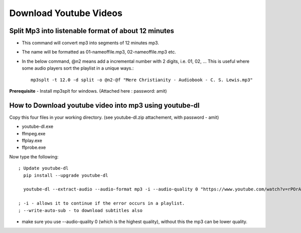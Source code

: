 Download Youtube Videos
=======================

Split Mp3 into listenable format of about 12 minutes
----------------------------------------------------
* This command will convert mp3 into segments of 12 minutes mp3. 
* The name will be formatted as 01-nameoffile.mp3, 02-nameoffile.mp3 etc.
* In the below command, @n2 means add a incremental number with 2 digits,
  i.e. 01, 02, ... This is useful where some audio players sort the playlist 
  in a unique ways.::

    mp3splt -t 12.0 -d split -o @n2-@f "Mere Christianity - Audiobook - C. S. Lewis.mp3"

**Prerequisite** 
- Install mp3splt for windows.  (Attached here : password: amit)

How to Download youtube video into mp3 using youtube-dl
-------------------------------------------------------
Copy this four files in your working directory. (see youtube-dl.zip 
attachement, with password - amit)

* youtube-dl.exe
* ffmpeg.exe
* ffplay.exe
* ffprobe.exe

Now type the following::

  ; Update youtube-dl
    pip install --upgrade youtube-dl

    youtube-dl --extract-audio --audio-format mp3 -i --audio-quality 0 "https://www.youtube.com/watch?v=rPOrAxGXFno&t=19178s"
    
  ; -i - allows it to continue if the error occurs in a playlist.
  ; --write-auto-sub - to download subtitles also

* make sure you use --audio-quality 0 (which is the highest quality), 
  without this the mp3 can be lower quality. 
 
